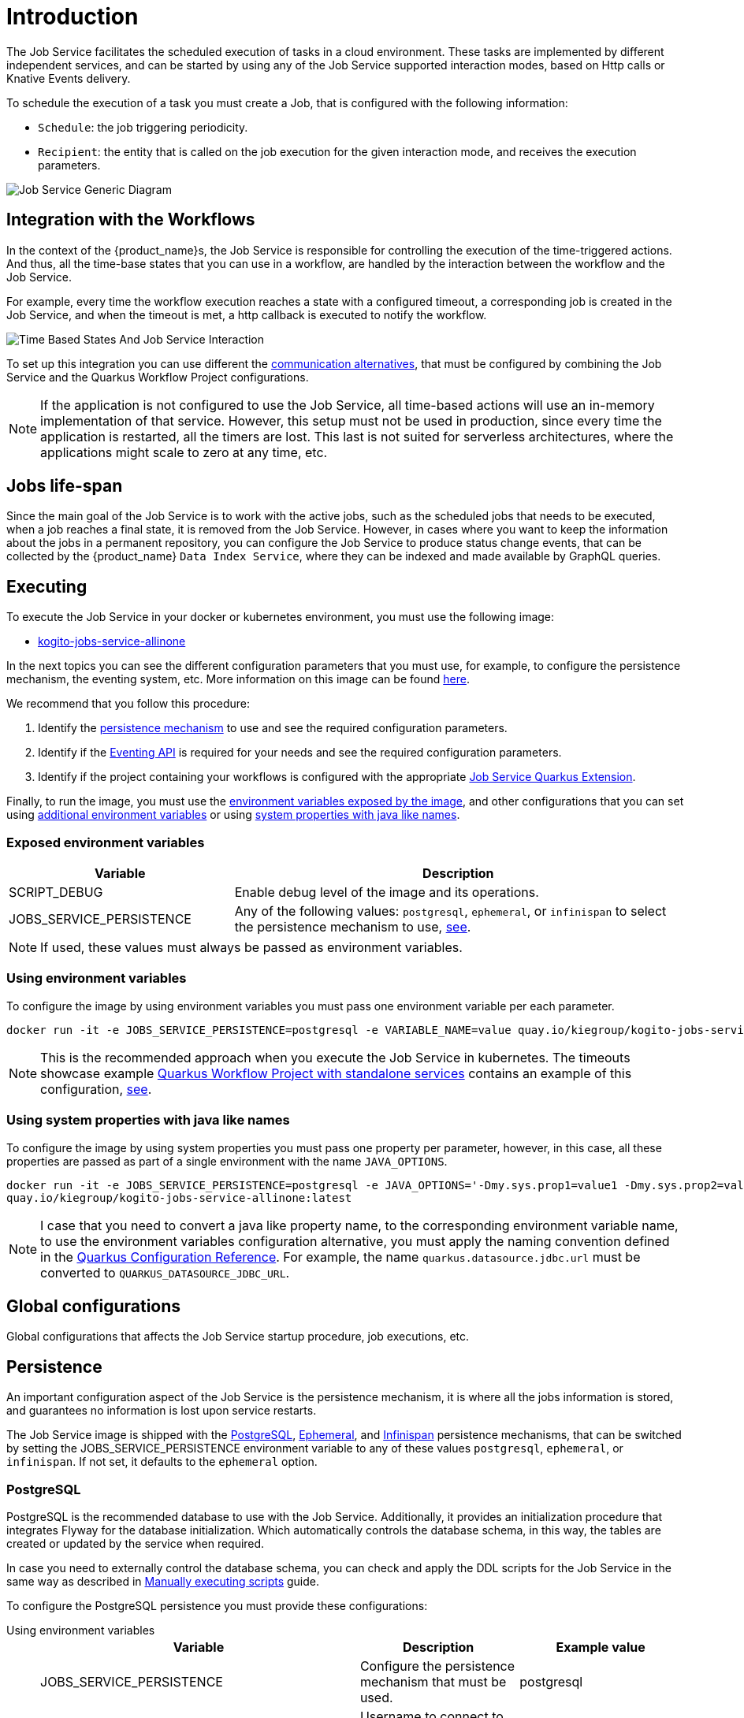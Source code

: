 = Introduction
:compat-mode!:
// Metadata:
:description: Job Service to control timeouts in {product_name}
:keywords: sonataflow, workflow, serverless, timeout, timer, expiration, job service
// links
:jobs_service_image_url: https://quay.io/repository/kiegroup/kogito-jobs-service-allinone
:jobs_service_image_usage_url: https://github.com/kiegroup/kogito-images#jobs-services-all-in-one
:knative_eventing_url: https://knative.dev/docs/eventing/
:knative_eventing_trigger_url: https://knative.dev/docs/eventing/triggers/
:knative_eventing_sink_binding_url: https://knative.dev/docs/eventing/sinks/#sink-parameter-example
:quarkus_infinispan_client_reference_url: https://quarkus.io/guides/infinispan-client-reference
:quarkus_kafka_url: https://quarkus.io/guides/kafka
:quarkus_config_reference_url: https://quarkus.io/guides/config-reference

The Job Service facilitates the scheduled execution of tasks in a cloud environment. These tasks are implemented by different independent services, and can be started by using any of the Job Service supported interaction modes, based on Http calls or Knative Events delivery.

To schedule the execution of a task you must create a Job, that is configured with the following information:

* `Schedule`: the job triggering periodicity.
* `Recipient`: the entity that is called on the job execution for the given interaction mode, and  receives the execution parameters.

image::job-services/Job-Service-Generic-Diagram.png[]

[#integration-with-the-workflows]
== Integration with the Workflows

In the context of the {product_name}s, the Job Service is responsible for controlling the execution of the time-triggered actions. And thus, all the time-base states that you can use in a workflow, are handled by the interaction between the workflow and the Job Service.

For example, every time the workflow execution reaches a state with a configured timeout, a corresponding job is created in the Job Service, and when the timeout is met, a http callback is executed to notify the workflow.

image::job-services/Time-Based-States-And-Job-Service-Interaction.png[]

To set up this integration you can use different the xref:job-services/quarkus-extensions.adoc#job-service-quarkus-extensions[communication alternatives], that must be configured by combining the Job Service and the Quarkus Workflow Project configurations.

[NOTE]
====
If the application is not configured to use the Job Service, all time-based actions will use an in-memory implementation of that service.
However, this setup must not be used in production, since every time the application is restarted, all the timers are lost.
This last is not suited for serverless architectures, where the applications might scale to zero at any time, etc.
====

== Jobs life-span

Since the main goal of the Job Service is to work with the active jobs, such as the scheduled jobs that needs to be executed, when a job reaches a final state, it is removed from the Job Service.
However, in cases where you want to keep the information about the jobs in a permanent repository, you can configure the Job Service to produce status change events, that can be collected by the {product_name} `Data
Index Service`, where they can be indexed and made available by GraphQL queries.

== Executing

To execute the Job Service in your docker or kubernetes environment, you must use the following image:

* link:{jobs_service_image_url}[kogito-jobs-service-allinone]

In the next topics you can see the different configuration parameters that you must use, for example, to configure the persistence mechanism, the eventing system, etc.
More information on this image can be found link:{jobs_service_image_usage_url}[here].

We recommend that you follow this procedure:

1. Identify the <<job-service-persistence,persistence mechanism>> to use and see the required configuration parameters.
2. Identify if the <<job-service-eventing-api, Eventing API>> is required for your needs and see the required configuration parameters.
3. Identify if the project containing your workflows is configured with the appropriate xref:job-services/quarkus-extensions.adoc#job-service-quarkus-extensions[Job Service Quarkus Extension].

Finally, to run the image, you must use the <<exposed-environment-variables, environment variables exposed by the image>>, and other configurations that you can set using <<using-environent-variables, additional environment variables>> or using <<using-java-like-system-properties, system properties with java like names>>.

[#exposed-environment-variables]
=== Exposed environment variables

[cols="1,2"]
|===
|Variable | Description

|SCRIPT_DEBUG
|Enable debug level of the image and its operations.

|JOBS_SERVICE_PERSISTENCE
|Any of the following values:  `postgresql`, `ephemeral`, or `infinispan` to select the persistence mechanism to use, <<job-service-persistence, see>>.

|===

[NOTE]
====
If used, these values must always be passed as environment variables.
====

[#using-environent-variables]
=== Using environment variables

To configure the image by using environment variables you must pass one environment variable per each parameter.

[source, bash]
----
docker run -it -e JOBS_SERVICE_PERSISTENCE=postgresql -e VARIABLE_NAME=value quay.io/kiegroup/kogito-jobs-service-allinone:latest
----

[NOTE]
====
This is the recommended approach when you execute the Job Service in kubernetes.
The timeouts showcase example xref:use-cases/timeout-showcase-example.adoc#execute-quarkus-project-standalone-services[Quarkus Workflow Project with standalone services] contains an example of this configuration, https://github.com/kiegroup/kogito-examples/blob/main/serverless-workflow-examples/serverless-workflow-timeouts-showcase-extended/kubernetes/jobs-service-postgresql.yml#L65[see].
====

[#using-java-like-system-properties]
=== Using system properties with java like names

To configure the image by using system properties you must pass one property per parameter, however, in this case, all these properties are passed as part of a single environment with the name `JAVA_OPTIONS`.

[source, bash]
----
docker run -it -e JOBS_SERVICE_PERSISTENCE=postgresql -e JAVA_OPTIONS='-Dmy.sys.prop1=value1 -Dmy.sys.prop2=value2' \
quay.io/kiegroup/kogito-jobs-service-allinone:latest
----

[NOTE]
====
I case that you need to convert a java like property name, to the corresponding environment variable name, to use the environment variables configuration alternative, you must apply the naming convention defined in the link:{quarkus_config_reference_url}#environment-variables[Quarkus Configuration Reference].
For example, the name `quarkus.datasource.jdbc.url` must be converted to `QUARKUS_DATASOURCE_JDBC_URL`.
====

[#job-service-global-configurations]
== Global configurations

Global configurations that affects the Job Service startup procedure, job executions, etc.

[#job-service-persistence]
== Persistence

An important configuration aspect of the Job Service is the persistence mechanism, it is where all the jobs information is stored, and guarantees no information is lost upon service restarts.

The Job Service image is shipped with the <<job-service-postgresql, PostgreSQL>>, <<job-service-ephemeral, Ephemeral>>, and <<job-service-infinispan, Infinispan>> persistence mechanisms, that can be switched by setting the JOBS_SERVICE_PERSISTENCE environment variable to any of these values `postgresql`, `ephemeral`, or `infinispan`. If not set, it defaults to the `ephemeral` option.

[#job-service-postgresql]
=== PostgreSQL

PostgreSQL is the recommended database to use with the Job Service.
Additionally, it provides an initialization procedure that integrates Flyway for the database initialization. Which automatically controls the database schema, in this way, the tables are created or updated by the service when required.

In case you need to externally control the database schema, you can check and apply the DDL scripts for the Job Service in the same way as described in
xref:persistence/postgresql-flyway-migration.adoc#manually-executing-scripts[Manually executing scripts] guide.

To configure the PostgreSQL persistence you must provide these configurations:

[tabs]
====
Using environment variables::
+

[cols="2,1,1"]
|===
|Variable | Description| Example value

|JOBS_SERVICE_PERSISTENCE
|Configure the persistence mechanism that must be used.
|postgresql

|QUARKUS_DATASOURCE_USERNAME
|Username to connect to the database.
|postgres

|QUARKUS_DATASOURCE_PASSWORD
|Password to connect to the database
|pass

|QUARKUS_DATASOURCE_JDBC_URL
| JDBC datasource url used by Flyway to connect to the database.
|jdbc:postgresql://timeouts-showcase-database:5432/postgres?currentSchema=jobs-service

|QUARKUS_DATASOURCE_REACTIVE_URL
| Reactive datasource url used by the Job Service to connect to the database.
|postgresql://timeouts-showcase-database:5432/postgres?search_path=jobs-service

|===

Using system properties with java like names::
+

[cols="2,1,1"]
|===
|Variable | Description| Example value

|JOBS_SERVICE_PERSISTENCE
|**Always an environment variable**
|postgresql

|quarkus.datasource.username
|Username to connect to the database.
|postgres

|quarkus.datasource.password
|Password to connect to the database
|pass

|quarkus.datasource.jdbc.url
| JDBC datasource url used by Flyway to connect to the database.
|jdbc:postgresql://timeouts-showcase-database:5432/postgres?currentSchema=jobs-service

|quarkus.datasource.reactive.url
| Reactive datasource url used by the Job Service to connect to the database.
|postgresql://timeouts-showcase-database:5432/postgres?search_path=jobs-service

|===
====

The timeouts showcase example xref:use-cases/timeout-showcase-example.adoc#execute-quarkus-project-standalone-services[Quarkus Workflow Project with standalone services], shows how to run a PostgreSQL based Job Service as a Kubernetes deployment.
In your local environment you might have to change some of these values to point to your own PostgreSQL database.

[#job-service-ephemeral]
=== Ephemeral

The Ephemeral persistence mechanism is based on an embedded PostgresSQL database and does not require any external configuration. However, the database is recreated on each service restart, and thus, it must be used only for testing purposes.

[cols="2,1,1"]
|===
|Variable | Description| Example value

|JOBS_SERVICE_PERSISTENCE
|Configure the persistence mechanism that must be used.
|ephemeral

|===

[NOTE]
====
If the image is started by not configuring any persistence mechanism, the Ephemeral will be defaulted.
====

[#job-service-infinispan]
=== Infinispan

To configure the Infinispan persistence you must provide these configurations:

[tabs]
====
Using environment variables::
+

[cols="2,1,1"]
|===
|Variable | Description| Example value

|JOBS_SERVICE_PERSISTENCE
|Configure the persistence mechanism that must be used.
|infinispan

|QUARKUS_INFINISPAN_CLIENT_HOSTS
|Sets the host name/port to connect to. Each one is separated by a semicolon
|host1:11222;host2:11222

|QUARKUS_INFINISPAN_CLIENT_USE_AUTH
|Enables or disables authentication. Set it to `"false"` when connecting to an Infinispan Server without authentication. deployments
|<<infinispan-client-config-note, see>>

|QUARKUS_INFINISPAN_CLIENT_SASL_MECHANISM
|Sets SASL mechanism used by authentication
|<<infinispan-client-config-note, see>>

|QUARKUS_INFINISPAN_CLIENT_AUTH_REALM
|Sets realm used by authentication
|<<infinispan-client-config-note, see>>

|QUARKUS_INFINISPAN_CLIENT_USERNAME
|Sets username used by authentication.
|<<infinispan-client-config-note, see>>

|QUARKUS_INFINISPAN_CLIENT_PASSWORD
|Sets password used by authentication.
|<<infinispan-client-config-note, see>>

|===

Using system properties with java like names::
+

[cols="2,1,1"]
|===
|Variable | Description| Example value

|JOBS_SERVICE_PERSISTENCE
|**Always an environment variable**
|infinispan

|quarkus.infinispan-client.hosts
|Sets the host name/port to connect to. Each one is separated by a semicolon
|host1:11222;host2:11222

|quarkus.infinispan-client.use-auth
|Enables or disables authentication. Set it to `"false"` when connecting to an Infinispan Server without authentication. deployments
|<<infinispan-client-config-note, see>>

|quarkus.infinispan-client.sasl-mechanism
|Sets SASL mechanism used by authentication
|<<infinispan-client-config-note, see>>

|quarkus.infinispan-client.auth-realm
|Sets realm used by authentication
|<<infinispan-client-config-note, see>>

|quarkus.infinispan-client.username
|Sets username used by authentication.
|<<infinispan-client-config-note, see>>

|quarkus.infinispan-client.password
|Sets password used by authentication.
|<<infinispan-client-config-note, see>>

|===

====

[#infinispan-client-config-note]
[NOTE]
====
The Infinispan client configuration parameters that you must configure depends on your local Infinispan service.
And thus, the table above shows only a sub-set of all the available options. To see the list of all the options supported by the quarkus infinispan client you must read the link:{quarkus_infinispan_client_reference_url}[Quarkus Infinispan Client Reference].
====

[#job-service-eventing-api]
== Eventing API

In addition to the REST API, that is always available, the Job Service provides a Cloud Event based API that can be used to create and delete jobs.
This API is useful in deployment scenarios where you want to use an event based communication from the workflow runtime to the Job Service. For the transport of these events you can use the <<knative-eventing, knative eventing>> system or the <<kafka-messaging, kafka messaging>> system.

[#knative-eventing]
=== Knative eventing

By default, the Job Service Eventing API, is prepared to work in a link:{knative_eventing_url}[knative eventing] system. This means that by adding no additional configurations parameters, it'll be able to receive cloud events via the link:{knative_eventing_url}[knative eventing] system to manage the jobs.
However, you must still prepare your link:{knative_eventing_url}[knative eventing] environment to ensure these events are properly delivered to the Job Service, see <<knative-eventing-supporting-resources, knative eventing supporting resources>>.

Finally, the only configuration parameter that you must set, when needed, is to enable the propagation of the Job Status Change events, for example, if you want to register these events in the Data Index Service.

[tabs]
====
Using environment variables::
+

[cols="2,1,1"]
|===
|Variable | Description| Default value

|KOGITO_JOBS_SERVICE_HTTP_JOB_STATUS_CHANGE_EVENTS
| `true` to establish if the Job Status Change events must be propagated. If you set this value to `true` you must be sure that the <<knative-eventing-supporting-resources-sink-binding, sink binding>> was created.
| `false`

|===

Using system properties with java like names::
+

[cols="2,1,1"]
|===
|Variable | Description| Default value

|kogito.jobs-service.http.job-status-change-events
| `true` to establish if the Job Status Change events must be propagated. If you set this value to `true` you must be sure that the <<knative-eventing-supporting-resources-sink-binding, sink binding>> was created.
| `false`

|===

====


[#knative-eventing-supporting-resources]
==== Knative eventing supporting resources

To ensure the Job Service receives the knative events to manage the jobs, you must create the <<knative-eventing-supporting-resources-trigger-create, create job events>> and <<knative-eventing-supporting-resources-trigger-delete, delete job events>> triggers shown in the diagram below.
Additionally, if you have enabled the Job Status Change events propagation you must create the <<knative-eventing-supporting-resources-sink-binding, sink binding>>.

.Knative eventing supporting resources
image::job-services/Knative-Eventing-API-Resources.png[]

The following snippets shows an example on how you can configure these resources. Consider that these configurations might need to be adjusted in you local kubernetes cluster.
Additionally, you can see this example xref:use-cases/timeout-showcase-example.adoc#execute-quarkus-project-standalone-services[Quarkus Workflow Project with standalone services].

[#knative-eventing-supporting-resources-trigger-create]
.Create Job event trigger configuration example
[source,yaml]
----
apiVersion: eventing.knative.dev/v1
kind: Trigger
metadata:
  name: jobs-service-postgresql-create-job-trigger
spec:
  broker: default
  filter:
    attributes:
      type: job.create
  subscriber:
    ref:
      apiVersion: v1
      kind: Service
      name: jobs-service-postgresql
    uri: /v2/jobs/events
----

For more information about triggers link:{knative_eventing_trigger_url}[see].

[#knative-eventing-supporting-resources-trigger-delete]
.Delete Job event trigger configuration example
[source,yaml]
----
apiVersion: eventing.knative.dev/v1
kind: Trigger
metadata:
  name: jobs-service-postgresql-delete-job-trigger
spec:
  broker: default
  filter:
    attributes:
      type: job.delete
  subscriber:
    ref:
      apiVersion: v1
      kind: Service
      name: jobs-service-postgresql
    uri: /v2/jobs/events
----

For more information about triggers link:{knative_eventing_trigger_url}[see].

[#knative-eventing-supporting-resources-sink-binding]
.Job Service sink binding configuration example
[source, yaml]
----
apiVersion: sources.knative.dev/v1
kind: SinkBinding
metadata:
  name: jobs-service-postgresql-sb
spec:
  sink:
    ref:
      apiVersion: eventing.knative.dev/v1
      kind: Broker
      name: default
  subject:
    apiVersion: apps/v1
    kind: Deployment
    selector:
      matchLabels:
        app.kubernetes.io/name: jobs-service-postgresql
        app.kubernetes.io/version: 2.0.0-SNAPSHOT
----

For more information about sink bindings link:{knative_eventing_sink_binding_url}[see].

[#kafka-messaging]
=== Kafka messaging

To enable the Job Service Eventing API via the Kafka messaging system you must provide these configurations:

[tabs]
====
Using environment variables::
+

[cols="2,1,1"]
|===
|Variable | Description| Default value

|QUARKUS_PROFILE
|Set the quarkus profile with the value `kafka-events_support` to enable the kafka messaging based Job Service Eventing API.
|By default the kafka eventing api is disabled.

|KOGITO_JOBS_SERVICE_KAFKA_JOB_STATUS_CHANGE_EVENTS
|`true` to establish if the Job Status Change events must be propagated.
|`true` when the `kafka-events-support` profile is set.

|KAFKA_BOOTSTRAP_SERVERS
|A comma-separated list of host:port to use for establishing the initial connection to the Kafka cluster.
|`localhost:9092` when the `kafka-events-support` profile is set.

|MP_MESSAGING_INCOMING_KOGITO_JOB_SERVICE_JOB_REQUEST_EVENTS_V2_TOPIC
|Kafka topic for events API incoming events. I general you don't need to change this value.
|`kogito-job-service-job-request-events-v2` when the `kafka-events_support` profile is set.

|MP_MESSAGING_OUTGOING_KOGITO_JOB_SERVICE_JOB_STATUS_EVENTS_TOPIC
|Kafka topic for job status change outgoing events. I general you don't need to change this value.
|`kogito-jobs-events` when the `kafka-events_support` profile is set.

|===

Using system properties with java like names::
+

[cols="2,1,1"]
|===
|Variable | Description| Default value

|quarkus.profile
|Set the quarkus profile with the value `kafka-events_support` to enable the kafka messaging based Job Service Eventing API.
|By default the kafka eventing api is disabled.

|kogito.jobs-service.kafka.job-status-change-events
|`true` to establish if the Job Status Change events must be propagated.
|`true` when the `kafka-events-support` profile is set.

|kafka.bootstrap.servers
|A comma-separated list of host:port to use for establishing the initial connection to the Kafka cluster.
|`localhost:9092` when the `kafka-events-support` profile is set.

|mp.messaging.incoming.kogito-job-service-job-request-events-v2.topic
|Kafka topic for events API incoming events. I general you don't need to change this value.
|`kogito-job-service-job-request-events-v2` when the `kafka-events_support` profile is set.

|mp.messaging.outgoing.kogito-job-service-job-status-events.topic
|Kafka topic for job status change outgoing events. I general you don't need to change this value.
|`kogito-jobs-events` when the `kafka-events_support` profile is set.

|===

====

[NOTE]
====
Depending on your Kafka messaging system configuration you might need to apply additional Kafka configurations to connect to the Kafka broker, etc.
To see the list of all the supported configurations you must read the link:{quarkus_kafka_url}[Quarkus Apache Kafka Reference Guide].
====